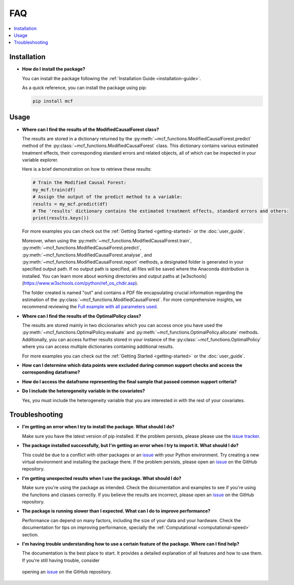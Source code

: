 FAQ
==========================

.. contents::
   :local:
   :depth: 2

Installation
------------

- **How do I install the package?**

  You can install the package following the :ref:`Installation Guide <installation-guide>`.

  As a quick reference, you can install the package using pip:

  .. code-block:: bash

     pip install mcf

Usage
-----

- **Where can I find the results of the ModifiedCausalForest class?**

  The results are stored in a dictionary returned by the :py:meth:`~mcf_functions.ModifiedCausalForest.predict` method of the :py:class:`~mcf_functions.ModifiedCausalForest` class. This dictionary contains various estimated treatment 
  effects, their corresponding standard errors and related objects, all of which can be inspected in your variable explorer.

  Here is a brief demonstration on how to retrieve these results:

  .. code-block:: python

     # Train the Modified Causal Forest:
     my_mcf.train(df)
     # Assign the output of the predict method to a variable:
     results = my_mcf.predict(df)
     # The 'results' dictionary contains the estimated treatment effects, standard errors and others:
     print(results.keys())

  For more examples you can check out the :ref:`Getting Started <getting-started>` or the :doc:`user_guide`.

  Moreover, when using the :py:meth:`~mcf_functions.ModifiedCausalForest.train`, :py:meth:`~mcf_functions.ModifiedCausalForest.predict`, :py:meth:`~mcf_functions.ModifiedCausalForest.analyse`, and :py:meth:`~mcf_functions.ModifiedCausalForest.report` methods, a designated folder is generated in your specified output path. If no output path is specified, all files will be saved where the Anaconda distribution is installed. You can learn more about working directories and output paths at [w3schools](https://www.w3schools.com/python/ref_os_chdir.asp).

  The folder created is named "out" and contains a PDF file encapsulating crucial information regarding the estimation of the :py:class:`~mcf_functions.ModifiedCausalForest`. For more comprehensive insights, we recommend reviewing the `Full example with all parameters used <https://github.com/MCFpy/mcf/blob/main/examples/all_parameters_mcf.py>`__.


- **Where can I find the results of the OptimalPolicy class?**

  The results are stored mainly in two diccionaries which you can access once you have used the :py:meth:`~mcf_functions.OptimalPolicy.evaluate` and :py:meth:`~mcf_functions.OptimalPolicy.allocate` methods. Additionally, you can access further results stored in your instance of the :py:class:`~mcf_functions.OptimalPolicy` where you can access multiple dictionaries containing additional results. 

  For more examples you can check out the :ref:`Getting Started <getting-started>` or the :doc:`user_guide`.


- **How can I determine which data points were excluded during common support checks and access the corresponding dataframe?**


- **How do I access the dataframe representing the final sample that passed common support criteria?**


- **Do I include the heterogeneity variable in the covariates?**

  Yes, you must include the heterogeneity variable that you are interested in with the rest of your covariates.

Troubleshooting
---------------

- **I'm getting an error when I try to install the package. What should I do?**

  Make sure you have the latest version of pip installed. If the problem persists, please please use the `issue tracker <https://github.com/MCFpy/mcf/issues>`__.

- **The package installed successfully, but I'm getting an error when I try to import it. What should I do?**

  This could be due to a conflict with other packages or an `issue <https://github.com/MCFpy/mcf/issues>`__ with your Python environment. Try creating a new virtual environment and installing the package there. If the problem persists, please open an `issue <https://github.com/MCFpy/mcf/issues>`__ on the GitHub repository.

- **I'm getting unexpected results when I use the package. What should I do?**

  Make sure you're using the package as intended. Check the documentation and examples to see if you're using the functions and classes correctly. If you believe the results are incorrect, please open an `issue <https://github.com/MCFpy/mcf/issues>`__ on the GitHub repository.

- **The package is running slower than I expected. What can I do to improve performance?**

  Performance can depend on many factors, including the size of your data and your hardware. Check the documentation for tips on improving performance, specially the :ref:`Computational <computational-speed>` section.

- **I'm having trouble understanding how to use a certain feature of the package. Where can I find help?**

  The documentation is the best place to start. It provides a detailed explanation of all features and how to use them. If you're still having trouble, consider 
 opening an `issue <https://github.com/MCFpy/mcf/issues>`__ on the GitHub repository.

